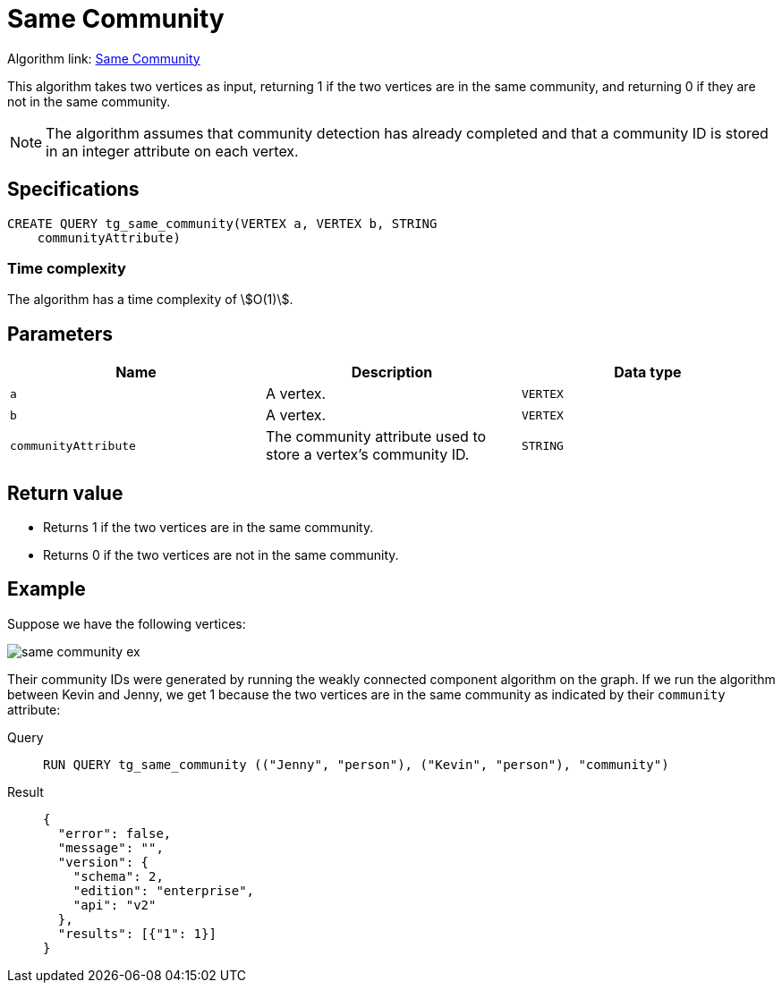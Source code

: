 = Same Community

Algorithm link: link:https://github.com/tigergraph/gsql-graph-algorithms/tree/master/algorithms/Topological%20Link%20Prediction/same_community[Same Community]

This algorithm takes two vertices as input, returning 1 if the two vertices are in the same community, and returning 0 if they are not in the same community.

NOTE: The algorithm assumes that community detection has already completed and that a community ID is stored in an integer attribute on each vertex.

== Specifications
[,gsql]
----
CREATE QUERY tg_same_community(VERTEX a, VERTEX b, STRING
    communityAttribute)
----

=== Time complexity
The algorithm has a time complexity of stem:[O(1)].

== Parameters
[cols="1,1,1"]
|===
|Name | Description | Data type

| `a`
|  A vertex.
|  `VERTEX`

| `b`
| A vertex.
| `VERTEX`

| `communityAttribute`
| The community attribute used to store a vertex's community ID.
| `STRING`
|===


== Return value

* Returns 1 if the two vertices are in the same community.
* Returns 0 if the two vertices are not in the same community.

== Example
Suppose we have the following vertices:

image::same-community-ex.png[]

Their community IDs were generated by running the weakly connected component algorithm on the graph. If we run the algorithm between Kevin and Jenny, we get 1 because the two vertices are in the same community as indicated by their `community` attribute:

[tabs]
====
Query::
+
--
[,gsql]
----
RUN QUERY tg_same_community (("Jenny", "person"), ("Kevin", "person"), "community")
----
--
Result::
+
--
[,json]
----
{
  "error": false,
  "message": "",
  "version": {
    "schema": 2,
    "edition": "enterprise",
    "api": "v2"
  },
  "results": [{"1": 1}]
}
----
--
====


